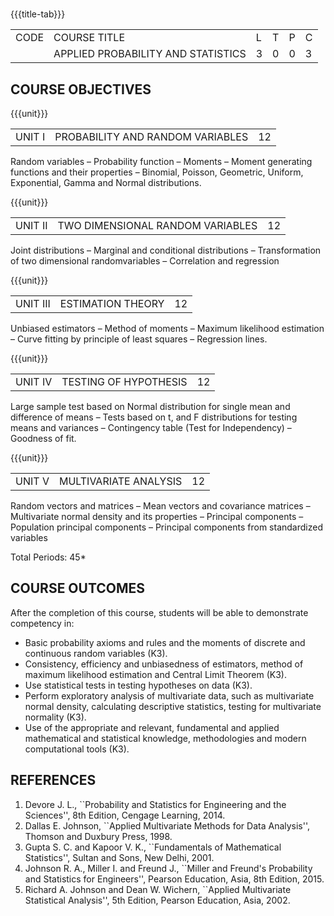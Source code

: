 * 
:properties:
:author: R. Kanchana, R.S. Milton
:date: 26 April 2022
:end:

#+startup: showall
{{{title-tab}}}
| CODE | COURSE TITLE                       | L | T | P | C |
|      | APPLIED PROBABILITY AND STATISTICS | 3 | 0 | 0 | 3 |

** COURSE OBJECTIVES

{{{unit}}}
| UNIT I | PROBABILITY AND RANDOM VARIABLES | 12 |
Random variables -- Probability function -- Moments -- Moment
generating functions and their properties -- Binomial, Poisson,
Geometric, Uniform, Exponential, Gamma and Normal distributions.

{{{unit}}}
| UNIT II | TWO DIMENSIONAL RANDOM VARIABLES | 12 |
Joint distributions -- Marginal and conditional distributions --
Transformation of two dimensional randomvariables -- Correlation and
regression

{{{unit}}}
| UNIT III | ESTIMATION THEORY | 12 |
Unbiased estimators -- Method of moments -- Maximum likelihood
estimation -- Curve fitting by principle of least squares --
Regression lines.

{{{unit}}}
| UNIT IV | TESTING OF HYPOTHESIS | 12 |
Large sample test based on Normal distribution for single mean and
difference of means -- Tests based on t, and F distributions for
testing means and variances -- Contingency table (Test for
Independency) -- Goodness of fit.

{{{unit}}}
| UNIT V | MULTIVARIATE ANALYSIS | 12 |
Random vectors and matrices -- Mean vectors and covariance matrices --
Multivariate normal density and its properties -- Principal components
-- Population principal components -- Principal components from
standardized variables

\hfill *Total Periods: 45*

** COURSE OUTCOMES
After the completion of this course, students will be able to
 demonstrate competency in:
- Basic probability axioms and rules and the moments of discrete and
  continuous random variables (K3).
- Consistency, efficiency and unbiasedness of estimators, method of
  maximum likelihood estimation and Central Limit Theorem (K3).
- Use statistical tests in testing hypotheses on data (K3).
- Perform exploratory analysis of multivariate data, such as
  multivariate normal density, calculating descriptive statistics,
  testing for multivariate normality (K3).
- Use of the appropriate and relevant, fundamental and applied
  mathematical and statistical knowledge, methodologies and modern
  computational tools (K3).

** REFERENCES
   1. Devore J. L., ``Probability and Statistics for Engineering and
      the Sciences'', 8th Edition, Cengage Learning, 2014.
   2. Dallas E. Johnson, ``Applied Multivariate Methods for Data
      Analysis'', Thomson and Duxbury Press, 1998.
   3. Gupta S. C. and Kapoor V. K., ``Fundamentals of Mathematical
      Statistics'', Sultan and Sons, New Delhi, 2001.
   4. Johnson R. A., Miller I. and Freund J., ``Miller and Freund's
      Probability and Statistics for Engineers'', Pearson Education,
      Asia, 8th Edition, 2015.
   5. Richard A. Johnson and Dean W. Wichern, ``Applied Multivariate
      Statistical Analysis'', 5th Edition, Pearson Education,
      Asia, 2002.
